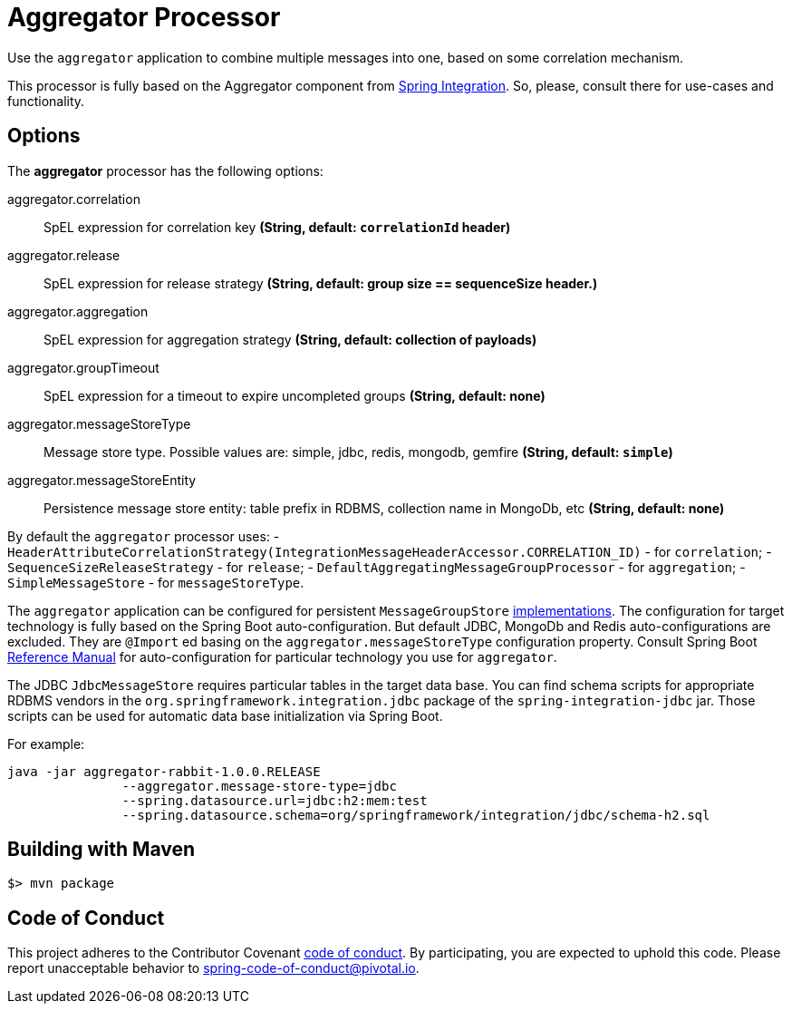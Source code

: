 //tag::ref-doc[]
= Aggregator Processor

Use the `aggregator` application to combine multiple messages into one, based on some correlation mechanism.

This processor is fully based on the Aggregator component from http://docs.spring.io/spring-integration/reference/html/messaging-routing-chapter.html#aggregator[Spring Integration].
So, please, consult there for use-cases and functionality.

== Options

The **$$aggregator$$** $$processor$$ has the following options:

//tag::configuration-properties[]
$$aggregator.correlation$$:: $$SpEL expression for correlation key$$ *($$String$$, default: `correlationId` header)*
$$aggregator.release$$:: $$SpEL expression for release strategy$$ *($$String$$, default:  group size == sequenceSize header.)*
$$aggregator.aggregation$$:: $$SpEL expression for aggregation strategy$$ *($$String$$, default: collection of payloads)*
$$aggregator.groupTimeout$$:: $$SpEL expression for a timeout to expire uncompleted groups$$ *($$String$$, default: none)*
$$aggregator.messageStoreType$$:: $$Message store type.
Possible values are: simple, jdbc, redis, mongodb, gemfire $$ *($$String$$, default: `simple`)*
$$aggregator.messageStoreEntity$$:: $$Persistence message store entity: table prefix in RDBMS, collection name in MongoDb, etc$$ *($$String$$, default: none)*
//end::configuration-properties[]

By default the `aggregator` processor uses:
- `HeaderAttributeCorrelationStrategy(IntegrationMessageHeaderAccessor.CORRELATION_ID)` - for `correlation`;
- `SequenceSizeReleaseStrategy` - for `release`;
- `DefaultAggregatingMessageGroupProcessor`  - for `aggregation`;
- `SimpleMessageStore` - for `messageStoreType`.

The `aggregator` application can be configured for persistent `MessageGroupStore` http://docs.spring.io/spring-integration/reference/html/system-management-chapter.html#message-store[implementations].
The configuration for target technology is fully based on the Spring Boot auto-configuration.
But default JDBC, MongoDb and Redis auto-configurations are excluded.
They are `@Import` ed basing on the `aggregator.messageStoreType` configuration property.
Consult Spring Boot http://docs.spring.io/spring-boot/docs/current/reference/html/[Reference Manual] for auto-configuration for particular technology you use for `aggregator`.

The JDBC `JdbcMessageStore` requires particular tables in the target data base.
You can find schema scripts for appropriate RDBMS vendors in the `org.springframework.integration.jdbc` package of the `spring-integration-jdbc` jar.
Those scripts can be used for automatic data base initialization via Spring Boot.

For example:
```
java -jar aggregator-rabbit-1.0.0.RELEASE
               --aggregator.message-store-type=jdbc
               --spring.datasource.url=jdbc:h2:mem:test
               --spring.datasource.schema=org/springframework/integration/jdbc/schema-h2.sql
```

//end::ref-doc[]
== Building with Maven

```
$> mvn package
```

== Code of Conduct
This project adheres to the Contributor Covenant link:CODE_OF_CONDUCT.adoc[code of conduct].
By participating, you  are expected to uphold this code.
Please report unacceptable behavior to spring-code-of-conduct@pivotal.io.
